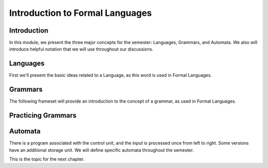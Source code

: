 .. This file is part of the OpenDSA eTextbook project. See
.. http://opendsa.org for more details.
.. Copyright (c) 2012-2020 by the OpenDSA Project Contributors, and
.. distributed under an MIT open source license.

.. avmetadata::
   :author: Susan Rodger, Mostafa Mohammed, Cliff Shaffer
   :satisfies: 
   :topic: Formal Languages Major Concepts


Introduction to Formal Languages
================================

Introduction
------------

In this module, we present the three major concepts for the semester:
Languages, Grammars, and Automata.
We also will introduce helpful notation that we will use throughout
our discussions.


Languages
---------

First we'll present the basic ideas related to a Language, as this
word is used in Formal Languages.

.. inlineav:: LanguagesFS ff
   :links: AV/PIFLAS21/LanguagesFS.css
   :scripts: DataStructures/PIFrames.js AV/PIFLAS21/LanguagesFS.js
   :output: show


Grammars
--------

The following frameset will provide an introduction to the concept of
a grammar, as used in Formal Languages.

.. inlineav:: GrammarIntroFS ff
   :links: AV/PIFLAS21/GrammarIntroFS.css
   :scripts: DataStructures/PIFrames.js AV/PIFLAS21/GrammarIntroFS.js
   :output: show


Practicing Grammars
-------------------

.. avembed:: Exercises/FLA/CharacterizeLang1.html ka
   :long_name: Characterizing a Language, Problem 1


.. avembed:: Exercises/FLA/CharacterizeLang2.html ka
   :long_name: Characterizing a Language, Problem 2


Automata
--------

.. inlineav:: AutomataCON dgm
   :links: AV/VisFormalLang/Intro/AutomataCON.css
   :scripts: DataStructures/FLA/FA.js AV/VisFormalLang/Intro/AutomataCON.js
   :align: center

   Abstract model of a digital computer.
   Note that in the control unit, the numbers represent
   "states", which are the specific positions on the dial that the
   arrow may point to.
   While this picture shows the physical components of the "computer",
   it is not showing the control behavior (what to do when we are in a
   given state with a given symbol on the current square of the
   tape, and a given value is at the current position in the storage
   unit).
   This control behavior is like the "software" of the computer.


There is a program associated with the control unit,
and the input is processed once from left to right.
Some versions have an additional storage unit.
We will define specific automata throughout the semester.

This is the topic for the next chapter.
   


